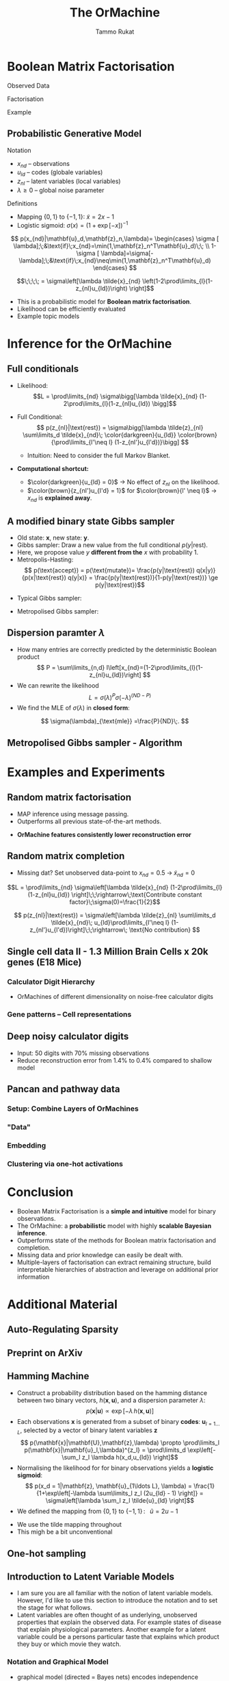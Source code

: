 #+TITLE: The OrMachine
# #+AUTHOR: Yau Group meeting
# #+DATE: March 29, 2017
#+email: Tammo Rukat
#+AUTHOR: Tammo Rukat

# Careful: the ox-reveal.el that is acutally being used is in .emacs.d/elpa/ox-reveal-20150408.831
# #+REVEAL_ROOT: file:./org_reveal_presentation/
# #+REVEAL_ROOT: https://cdn.jsdelivr.net/reveal.js/3.0.0/
#+REVEAL_ROOT: ./reveal.js
#+OPTIONS: reveal_single_file:t
#+OPTIONS: reveal_center:t reveal_progress:t reveal_history:nil reveal_control:f
#+OPTIONS: reveal_mathjax:t reveal_rolling_links:f reveal_keyboard:t reveal_overview:t num:nil
#+OPTIONS: reveal_width:1920 reveal_height:1080
#+OPTIONS: toc:nil
#+REVEAL_MARGIN: 0.15
#+REVEAL_MIN_SCALE: 0.5
#+REVEAL_MAX_SCALE: 2
#+REVEAL_TRANS: cube 
# default|cube|page|concave|zoom|linear|fade|none.
#+REVEAL_THEME: sky
 # sky, league, moon, solarized, league
#+REVEAL_HLEVEL: 1
#+REVEAL_PLUGINS: (notes highlight markdown)
#+REVEAL_SLIDE_NUMBER: t
#+REVEAL_DEFAULT_FRAG_STYLE: roll-in
#+REVEAL_TITLE_SLIDE_BACKGROUND: ./logo.png
#+REVEAL_TITLE_SLIDE_BACKGROUND_SIZE: 400px
#+REVEAL_TITLE_SLIDE_BACKGROUND_REPEAT: repeat
#+REVEAL_TITLE_SLIDE_TEMPLATE: <h1>%t</h1><br><br><br><br><br><h2>Bayesian Boolen matrix factorisation</h2>
#+OPTIONS: org-reveal-center:t
# #+REVEAL_EXTRA_CSS: ./local.css

* Boolean Matrix Factorisation
#+REVEAL_HTML: <div class="column" style="float:left; width: 50%">
$$ $$
#+REVEAL_HTML: <span class="fragment (appear)" data-fragment-index="1"><p>
Observed Data
#+ATTR_REVEAL: :frag appear :frag_idx 1
#+ATTR_HTML: :width 90% :height 90%
[[./calc_digit_data.png]]
#+REVEAL_HTML: </div>

#+REVEAL_HTML: <div class="column" style="float:left; width: 50%">
#+REVEAL_HTML: <span class="fragment (appear)" data-fragment-index="2"><p>
Factorisation
#+ATTR_REVEAL: :frag appear :frag_idx 2
#+ATTR_HTML: :width 90% :height 90%
[[./calc_digit_factor.png]]
#+REVEAL_HTML: </div>

#+REVEAL_HTML: <div class="column" style="float:left; width: 100%">
#+REVEAL_HTML: <span class="fragment (appear)" data-fragment-index="3"><p>
Example
#+ATTR_REVEAL: :frag appear) :frag_idx 3
#+ATTR_HTML: :width 45% :height 45%
[[./calc_example.png]]
#+REVEAL_HTML: </div>
** Probabilistic Generative Model
#+REVEAL_HTML: <div class="column" style="float:left; width: 45%">
#+ATTR_HTML: :width 90% :height 90%
[[./calc_digit_intro.png]]
#+REVEAL_HTML: </div>

#+REVEAL_HTML: <div class="column" style="float:right; width: 55%">
#+ATTR_REVEAL: :frag (appear appear) :frag_idx(1)
Notation
#+ATTR_REVEAL: :frag appear
- ${x_{nd}}$ -- observations
- ${u_{ld}}$ -- codes (globale variables)
- ${z_{nl}}$ -- latent variables (local variables)
- $\lambda \ge 0$ -- global noise parameter

#+ATTR_REVEAL: :frag (appear) :frag_idx(2)
Definitions
#+ATTR_REVEAL: :frag appear
- Mapping $\{0,1\}$ to $\{-1,1\}$: $\tilde{x} = 2x-1$
- Logistic sigmoid: $\sigma(x) = (1+\exp[-x])^{-1}$
#+REVEAL_HTML: </div>

#+REVEAL_HTML: <div class="column" style="float:right; width: 100%">
#+ATTR_REVEAL: :frag appear
$$  p(x_{nd}|\mathbf{u}_d,\mathbf{z}_n,\lambda)= \begin{cases} \sigma [ \lambda];\;&\text{if}\;x_{nd}=\min(1,\mathbf{z}_n^T\mathbf{u}_d)\;\; \\ 1-\sigma [ \lambda]=\sigma[-\lambda];\;&\text{if}\;x_{nd}\neq\min(1,\mathbf{z}_n^T\mathbf{u}_d)    \end{cases}
$$
#+ATTR_REVEAL: :frag appear
$$\;\;\;\; = \sigma\left[\lambda \tilde{x}_{nd} \left(1-2\prod\limits_{l}(1-z_{nl}u_{ld})\right) \right]$$
#+REVEAL_HTML: </div>
#+BEGIN_NOTES
- This is a probabilistic model for *Boolean matrix factorisation*.
- Likelihood can be efficiently evaluated
- Example topic models
#+END_NOTES
* Inference for the OrMachine
** Full conditionals
#+REVEAL_HTML: <div class="column" style="float:left; width: 60%">
#+ATTR_REVEAL: :frag (appear appear) :frag_idx (1 2)
- Likelihood: $$L = \prod\limits_{nd} \sigma\bigg[\lambda \tilde{x}_{nd} (1-2\prod\limits_{l}(1-z_{nl}u_{ld}) \bigg]$$
- Full Conditional: $$ p(z_{nl}|\text{rest}) = \sigma\bigg[\lambda \tilde{z}_{nl} \sum\limits_d \tilde{x}_{nd}\; \color{darkgreen}{u_{ld}} \color{brown}{\prod\limits_{l'\neq l} (1-z_{nl'}u_{l'd})}\bigg] $$
  #+ATTR_REVEAL: :frag appear :frag_idx 3
  - Intuition: Need to consider the full Markov Blanket.
$$ $$
#+ATTR_REVEAL: :frag (appear) :frag_idx (4)
- *Computational shortcut:*
  #+ATTR_REVEAL: :frag (appear appear) :frag_idx (5 6)
  - $\color{darkgreen}{u_{ld} = 0}$ \rightarrow No effect of $z_{nl}$ on the likelihood.
  - $\color{brown}{z_{nl'}u_{l'd} = 1}$ for $\color{brown}{l' \neq l}$ $\rightarrow$ $x_{nd}$ is *explained away*.
#+REVEAL_HTML: </div>
#+REVEAL_HTML: <div class="column" style="float:left; width: 40%">
#+ATTR_REVEAL: :frag appear :frag_idx 3
[[./single_layer_network.png]]
#+REVEAL_HTML: </div>

# ** Implementation
# #+REVEAL_HTML: <div class="column" style="float:left; width: 100%">
# #+ATTR_HTML: :width 50% :height 60%
# [[./alg1_2.png]]
# #+REVEAL_HTML: </div>
** A modified binary state Gibbs sampler
#+REVEAL_HTML: <div class="column" style="float:left; width: 100%">
#+ATTR_REVEAL: :frag (appear appear appear appear) :frag_idx (1 2 3 4)
- Old state: $\mathbf{x}$, new state: $\mathbf{y}$.
- Gibbs sampler: Draw a new value from the full conditional $p(y|\text{rest})$.
- Here, we propose value $y$ *different from the* $x$ with probability 1.
- Metropolis-Hasting: $$ p(\text{accept}) = p(\text{mutate})= \frac{p(y|\text{rest}) q(x|y)}{p(x|\text{rest}) q(y|x)} = \frac{p(y|\text{rest})}{1-p(y|\text{rest})} \ge p(y|\text{rest})$$

#+ATTR_REVEAL: :frag appear
- Typical Gibbs sampler:

  [[./heads_small.png]]   [[./heads_small.png]]  [[./heads_small.png]]  [[./tails_small.png]]  [[./heads_small.png]] 
 [[./tails_small.png]]  [[./tails_small.png]]  [[./heads_small.png]]  [[./tails_small.png]]  [[./heads_small.png]]  [[./heads_small.png]] [[./tails_small.png]] 

#+ATTR_REVEAL: :frag appear
- Metropolised Gibbs sampler:

  [[./heads_small.png]]  [[./tails_small.png]]   [[./heads_small.png]]  [[./tails_small.png]]  [[./heads_small.png]]  [[./tails_small.png]]  [[./heads_small.png]]  [[./tails_small.png]]  [[./heads_small.png]]  [[./tails_small.png]]  [[./heads_small.png]]  [[./tails_small.png]]
#+REVEAL_HTML: </div>

** Dispersion paramter $\lambda$
#+REVEAL_HTML: <div class="column" style="float:left; width: 100%">
- How many entries are correctly predicted by the deterministic Boolean product $$ P = \sum\limits_{n,d} I\left[x_{nd}=(1-2\prod\limits_{l}(1-z_{nl}u_{ld})\right] $$
- We can rewrite the likelihood
 $$ L = \sigma(\lambda)^P \sigma(-\lambda)^{(ND-P)} $$
- We find the MLE of $\sigma(\lambda)$ in *closed form*:
$$ \sigma(\lambda)_{\text{mle}} =\frac{P}{ND}\;. $$
#+REVEAL_HTML: </div>
** Metropolised Gibbs sampler - Algorithm
#+REVEAL_HTML: <div class="column" style="float:left; width: 100%">
#+ATTR_HTML: :width 50% :height 60%
[[./alg2_mod.png]]
#+REVEAL_HTML: </div>
* Examples and Experiments
** Random matrix factorisation
#+REVEAL_HTML: <div class="column" style="float:left; width: 50%">
$$ $$
[[./mp.png]]
- MAP inference using message passing.
- Outperforms all previous state-of-the-art methods.
#+ATTR_REVEAL: :frag appear :frag_idx 1
- *OrMachine features consistently lower reconstruction error*
#+REVEAL_HTML: </div>
#+REVEAL_HTML: <div class="column" style="float:left; width: 50%">
#+ATTR_REVEAL: :frag appear :frag_idx 1
#+ATTR_HTML: :width 70% :height %0%
[[./factorsiation_performance_new.png]]
#+REVEAL_HTML: </div>
** Random matrix completion
#+REVEAL_HTML: <div class="column" style="float:left; width: 100%">
#+ATTR_REVEAL: :frag (appear) :frag_idx (1)
- Missing dat? Set unobserved data-point to $x_{nd} = 0.5 \;\rightarrow\; \tilde{x}_{nd}=0$ 
#+REVEAL_HTML: <span class="fragment (appear)" data-fragment-index="2"><p>
$$L = \prod\limits_{nd} \sigma\left[\lambda \tilde{x}_{nd} (1-2\prod\limits_{l}(1-z_{nl}u_{ld}) \right]\;\;\rightarrow\;\text{Contribute constant factor}\;\sigma(0)=\frac{1}{2}$$ 
#+REVEAL_HTML: <span class="fragment (appear)" data-fragment-index="3"><p>
$$ p(z_{nl}|\text{rest}) = \sigma\left[\lambda \tilde{z}_{nl} \sum\limits_d \tilde{x}_{nd}\; u_{ld}\prod\limits_{l'\neq l} (1-z_{nl'}u_{l'd})\right]\;\;\rightarrow\; \text{No contribution} $$
#+REVEAL_HTML: </div>
#+REVEAL_HTML: <div class="column" style="float:left; width: 50%">
#+ATTR_REVEAL: :frag appear :frag_idx 4
#+ATTR_HTML: :width 80% :height 50%
[[./completion1.png]]
#+REVEAL_HTML: </div>
#+REVEAL_HTML: <div class="column" style="float:left; width: 50%">
#+ATTR_REVEAL: :frag appear :frag_idx 5
#+ATTR_HTML: :width 85% :height 50%
[[./completion2.png]]
#+REVEAL_HTML: </div>

# ** MovieLense
# #+REVEAL_HTML: <div class="column" style="float:left; width: 50%">
# #+ATTR_HTML: :width 85% :height 50%
# [[./movielense1.png]]
# Percentages of correctly predicted, unobserved movie ratings.
# #+REVEAL_HTML: </div>
# #+REVEAL_HTML: <div class="column" style="float:left; width: 50%">
# #+ATTR_HTML: :width 85% :height 50%
# [[./ml_roc.png]]
# #+REVEAL_HTML: </div>
** Single cell data II - 1.3 Million Brain Cells x 20k genes (E18 Mice)
*** Calculator Digit Hierarchy
#+REVEAL_HTML: <div class="column" style="float:left; width: 100%">
[[./calc_hierarchy_feb21.png]]
- OrMachines of different dimensionality on noise-free calculator digits
#+REVEAL_HTML: </div>
*** Gene patterns -- Cell representations
#+REVEAL_HTML: <div class="column" style="float:left; width: 100%">
#+ATTR_HTML: :width 80% :height 50%
[[./mice_neurons1.png]]
#+ATTR_REVEAL: :frag appear :frag_idx 1
#+ATTR_HTML: :width 80% :height 50%
[[./mice_neurons2.png]]
#+REVEAL_HTML: </div>
** Deep noisy calculator digits
#+REVEAL_HTML: <div class="column" style="float:left; width: 100%">
#+ATTR_HTML: :width 50% :height 50%
[[./deeper_calc.png]]
- Input: 50 digits with 70% missing observations
- Reduce reconstruction error from 1.4% to 0.4% compared to shallow model
#+REVEAL_HTML: </div>
** Pancan and pathway data
*** Setup: Combine Layers of OrMachines
#+REVEAL_HTML: <div class="column" style="float:left; width: 100%">
[[./arc.png]]
#+REVEAL_HTML: </div>
*** "Data"
#+REVEAL_HTML: <div class="column" style="float:left; width: 100%">
#+ATTR_HTML: :width 80% :height 80%
[[./pancan_data.png]]
#+REVEAL_HTML: </div>
*** Embedding
#+REVEAL_HTML: <div class="column" style="float:left; width: 100%">
#+ATTR_HTML: :width 75% :height 75%
[[./pancan_representations.png]]
#+REVEAL_HTML: </div>
*** Clustering via one-hot activations
#+REVEAL_HTML: <div class="column" style="float:left; width: 100%">
# [[./arc_codes_2.png]]
#+ATTR_HTML: :width 60% :height 60%
[[./pancan_clustering.png]]
#+REVEAL_HTML: </div>
* Conclusion
# :PROPERTIES:
# :reveal_background: ./logo.png
# :reveal_background_trans: slide
# :reveal_background_size: 400px
# :reveal_background_repeat: repeat
# :END:
#+REVEAL_HTML: <div class="column" style="float:left; width: 100%">
#+ATTR_REVEAL: :frag (appear appear appear appear appear) :frag_idx (1 2 3 4 5)
- Boolean Matrix Factorisation is a *simple and intuitive* model for binary observations.
- The OrMachine: a *probabilistic* model with highly *scalable Bayesian inference*.
- Outperforms state of the methods for Boolean matrix factorisation and completion.
- Missing data and prior knowledge can easily be dealt with.
- Multiple-layers of factorisation can extract remaining structure, build interpretable hierarchies of abstraction and leverage on additional prior information
  #  learns compositional feautres
#+REVEAL_HTML: </div>
* Additional Material
** Auto-Regulating Sparsity
#+ATTR_HTML: :width 70% :height 70%
[[./single_cell_overfit.png]]
** Preprint on ArXiv
#+ATTR_HTML: :width 90% :height 90%
[[./arxiv.png]]
** Hamming Machine
#+ATTR_REVEAL: :frag (appear appear appear appear) :frag_idx (1 2 3 4)
- Construct a probability distribution based on the hamming distance between two binary vectors, ${h(\mathbf{x},\mathbf{u})}$, and a dispersion parameter ${\lambda}$: $$ p(\mathbf{x}|\mathbf{u}) \propto \exp\left[ -\lambda \, h(\mathbf{x},\mathbf{u}) \right] $$
- Each observations ${\mathbf{x} }$ is generated from a subset of binary *codes*: ${\mathbf{u}_{l{=}1\ldots L}}$, selected by a vector of binary latent variables ${\mathbf{z}}$ $$ p(\mathbf{x}|\mathbf{U},\mathbf{z},\lambda) \propto \prod\limits_l p(\mathbf{x}|\mathbf{u}_l,\lambda)^{z_l} = \prod\limits_d \exp\left[- \sum_l z_l \lambda h(x_d,u_{ld}) \right]$$
- Normalising the likelihood for for binary observations yields a *logistic sigmoid*: $$ p(x_d = 1|\mathbf{z}, \mathbf{u}_{1\ldots L}, \lambda) = \frac{1}{1+\exp\left[-\lambda \sum\limits_l z_l (2u_{ld} - 1) \right]} = \sigma\left[\lambda \sum_l z_l \tilde{u}_{ld} \right]$$
- We defined the mapping from ${\{0,1\}}$ to ${\{{-}1,1\}\,}$: $\;\;{\tilde{u} = 2u{-}1}$ 
#+BEGIN_NOTES
  - We use the tilde mapping throughout
  - This migh be a bit unconventional
#+END_NOTES
** One-hot sampling
** Introduction to Latent Variable Models 
#+BEGIN_NOTES
- I am sure you are all familiar with the notion of latent variable models. However, I'd like to use this section to introduce the notation and to set the stage for what follows.
- Latent variables are often thought of as underlying, unobserved properties that explain the observed data. For example states of disease that explain physiological parameters. Another example for a latent variable could be a persons particular taste that explains which product they buy or which movie they watch.
#+END_NOTES
*** Notation and Graphical Model
#+BEGIN_NOTES
- graphical model (directed = Bayes nets) encodes independence properties
- Everyone familiar with plate notation?
- from a frequentist point of view there is a difference between latent variables and paramters, for a Bayesian there isn't.
- continuous variables are often inappropriate
#+END_NOTES
#+REVEAL_HTML: <div class="column" style="float:left; width: 50%">
#+ATTR_REVEAL: :frag (appear appear appear) :frag_idx(1)
[[./plate_model.png]]
#+ATTR_REVEAL: :frag (appear appear appear) :frag_idx(1)
- Mixture models
- Factor Analysis (PCA)
#+REVEAL_HTML: </div>
#+REVEAL_HTML: <div class="column" style="float:left; width: 50%">
#+ATTR_REVEAL: :frag appear
#+ATTR_REVEAL: :frag (appear appear appear appear appear appear) :frag_idx(2 2 2 2 2 2)
- Variables
  + ${x_{nd}}$ -- observations
  + ${u_{ld}}$ -- parameters (globale variables, weights)
  + ${z_{nl}}$ -- latent variables (local variables)
- Indices
  + ${n = 1\ldots N}$ -- observations/specimens
  + ${d = 1\ldots D}$ -- features (e.g. pixels or genes)
  + ${l = 1\ldots L}$ -- latent dimensions
  + ${k = 1\ldots K}$ -- layers
- N observations 
- D features 
- L latent variables
- K layers / abstraction levels
#+REVEAL_HTML: </div>

*** Neural network
[[./single_layer_network.png]]
#+ATTR_REVEAL: :frag (appear appear appear) :frag_idx(1)
- Major difference to feed forward neural nets: Nodes *and* weights are stochastic
*** What makes a good latent variable model for biological data?
#+BEGIN_NOTES
- Latent properties will often be discrete.
- Scale well
#+END_NOTES
** Multi-layer OrMachine
[[./twolayer_hm.png]]

With ${\mathbf{z}^{[0]}_n = \mathbf{x}_n}$ and ${L^{[0]} = D}$, that is
$$  p(\mathbf{Z}^{[0:K]},\mathbf{U}^{[1:K]},\lambda) = 
  p(\mathbf{Z}^{[K]}) \prod_{k=0}^{K-1} p(\mathbf{Z}^{[k]}|\mathbf{Z}^{[k{+}1]},\mathbf{U}^{[k{+}1]},\lambda^{[k{+}1]})\, p(\mathbf{U}^{[k{+}1]})\, p(\lambda^{[k{+}1]}) 
$$

The joint density factorises in terms of the form p(layer|parents)
** Random matrix factorisation
*** Problem setting
#+ATTR_HTML: :width 50% :height 50%
[[./factorisation.png]]
** Speed
[[./scaling_parallel.png]]
** Single cell data I
[[./sc_hierarchy.png]]
** MNIST
#+ATTR_HTML: :width 60% :height 50%
[[./mnist_hierarchy.png]]
#+BEGIN_NOTES
- Explain overfitting (get more and more distributed representation)
#+END_NOTES
** Deep calculator digits
[[./calc_digit_intro.png]]
#+ATTR_HTML: :width 50% :height 50%
[[./deep_calc.png]]
- Second layer representation fed forward to data layer.

** A little detour: Peskun's Theorem
#+ATTR_REVEAL: :frag (appear appear appear) :frag_idx (1 4)
- We have
  #+ATTR_REVEAL: :frag (appear appear appear) :frag_idx (1 2 3)
  - A random variable $X$ following a distribution $\pi$ 
  - Transition matrices $P_1$ and $P_2$ that are reversible for $\pi$: $$ \pi(x)P(x,y) = \pi(y)P(y,x) $$
  - Define $P_2 \ge P_1$, if it's true for every off-diagonal element.
- The theorem states, if $$P_2 \ge P_1$$ then:
  $$ v(f, \pi, P_1) \ge v(f, \pi, P_2) $$ where $$ v(f, \pi, P) = \lim_{N\rightarrow\infty} N \text{var}(\hat{I}_N) $$ is the variance of some estimator $$ \hat{I}_N = \sum\limits_{t=1}^N \frac{f(X^{(t)})}{N}\;\; \text{of}\;\; I = E_{\pi}(f)$$
